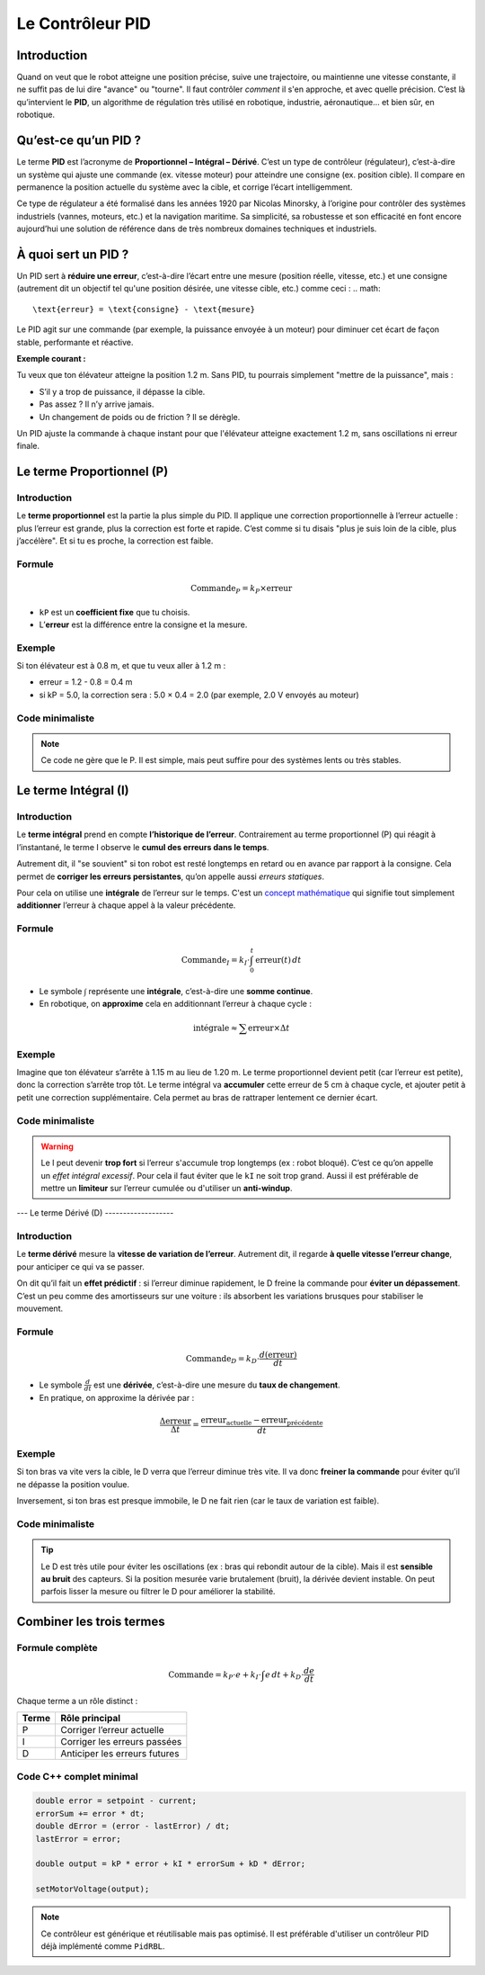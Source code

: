 Le Contrôleur PID
=================

Introduction
------------

Quand on veut que le robot atteigne une position précise, suive une trajectoire, ou maintienne une vitesse constante, 
il ne suffit pas de lui dire "avance" ou "tourne". Il faut contrôler *comment* il s'en approche, et avec quelle précision. 
C’est là qu’intervient le **PID**, un algorithme de régulation très utilisé en robotique, industrie, aéronautique… et bien sûr, 
en robotique.

Qu’est-ce qu’un PID ?
---------------------

Le terme **PID** est l’acronyme de **Proportionnel – Intégral – Dérivé**. C’est un type de contrôleur (régulateur), 
c’est-à-dire un système qui ajuste une commande (ex. vitesse moteur) 
pour atteindre une consigne (ex. position cible). Il compare en permanence la position actuelle du système avec la cible, 
et corrige l’écart intelligemment.

Ce type de régulateur a été formalisé dans les années 1920 par Nicolas Minorsky, 
à l’origine pour contrôler des systèmes industriels (vannes, moteurs, etc.) et la navigation maritime. 
Sa simplicité, sa robustesse et son efficacité en font encore aujourd’hui une solution de référence dans de très nombreux domaines
techniques et industriels.

À quoi sert un PID ?
--------------------

Un PID sert à **réduire une erreur**, c’est-à-dire l’écart entre une mesure (position réelle, vitesse, etc.) et une consigne 
(autrement dit un objectif tel qu'une position désirée, une vitesse cible, etc.) comme ceci :
.. math::

   \text{erreur} = \text{consigne} - \text{mesure}

Le PID agit sur une commande (par exemple, la puissance envoyée à un moteur) pour diminuer cet écart de façon 
stable, performante et réactive.

**Exemple courant :**

Tu veux que ton élévateur atteigne la position 1.2 m. Sans PID, tu pourrais simplement "mettre de la puissance", mais :

- S’il y a trop de puissance, il dépasse la cible.
- Pas assez ? Il n’y arrive jamais.
- Un changement de poids ou de friction ? Il se dérègle.

Un PID ajuste la commande à chaque instant pour que l'élévateur atteigne exactement 1.2 m, sans oscillations ni erreur finale.

Le terme Proportionnel (P)
--------------------------

Introduction
^^^^^^^^^^^^

Le **terme proportionnel** est la partie la plus simple du PID. Il applique une correction proportionnelle à l’erreur actuelle : 
plus l’erreur est grande, plus la correction est forte et rapide. C’est comme si tu disais "plus je suis loin de la cible, plus j’accélère".
Et si tu es proche, la correction est faible.

Formule
^^^^^^^

.. math::

   \text{Commande}_P = k_P \times \text{erreur}

- ``kP`` est un **coefficient fixe** que tu choisis.
- L’**erreur** est la différence entre la consigne et la mesure.

Exemple
^^^^^^^

Si ton élévateur est à 0.8 m, et que tu veux aller à 1.2 m :

- erreur = 1.2 - 0.8 = 0.4 m  
- si kP = 5.0, la correction sera : 5.0 × 0.4 = 2.0 (par exemple, 2.0 V envoyés au moteur)

Code minimaliste
^^^^^^^^^^^^^^^^^^^^
.. tabs::

   .. tab:: C++

      .. code-block:: cpp

        double setpoint = 1.2;     // Position cible en mètres
        double current = getPosition(); // Position mesurée
        double error = setpoint - current; 

        double kP = 5.0;
        double output = kP * error;

        setMotorVoltage(output);

   .. tab:: Java

      .. code-block:: java

         double setpoint = 1.2;     // Position cible en mètres
         double current = getPosition(); // Position mesurée
         double error = setpoint - current;

        double kP = 5.0;
        double output = kP * error;

        setMotorVoltage(output);

.. note::

   Ce code ne gère que le P. Il est simple, mais peut suffire pour des systèmes lents ou très stables.

Le terme Intégral (I)
---------------------

Introduction
^^^^^^^^^^^^

Le **terme intégral** prend en compte **l’historique de l’erreur**. Contrairement au terme proportionnel (P) qui réagit à l’instantané, 
le terme I observe le **cumul des erreurs dans le temps**.  

Autrement dit, il "se souvient" si ton robot est resté longtemps en retard ou en avance par rapport à la consigne. 
Cela permet de **corriger les erreurs persistantes**, qu’on appelle aussi *erreurs statiques*. 

Pour cela on utilise une **intégrale** de l’erreur sur le temps. C'est un `concept mathématique <https://youtu.be/i7kCaE7Yvfc?si=0DU_aCes_m0ukEEF>`__ qui signifie tout simplement 
**additionner** l’erreur à chaque appel à la valeur précédente.

Formule
^^^^^^^

.. math::

   \text{Commande}_I = k_I \cdot \int_0^t \text{erreur}(t) \, dt

- Le symbole :math:`\int` représente une **intégrale**, c’est-à-dire une **somme continue**.
- En robotique, on **approxime** cela en additionnant l’erreur à chaque cycle :

.. math::

   \text{intégrale} \approx \sum \text{erreur} \times \Delta t

Exemple
^^^^^^^

Imagine que ton élévateur s’arrête à 1.15 m au lieu de 1.20 m. Le terme proportionnel devient petit (car l’erreur est petite), donc la correction s’arrête trop tôt.  
Le terme intégral va **accumuler** cette erreur de 5 cm à chaque cycle, et ajouter petit à petit une correction supplémentaire. Cela permet au bras de rattraper lentement ce dernier écart.

Code minimaliste
^^^^^^^^^^^^^^^^^^^^
.. tabs::

   .. tab:: C++

      .. code-block:: cpp

        double error = setpoint - current;
        errorSum += error * dt; // dt = période du loop, typiquement 0.02s en FTC/FRC

        double kI = 0.05;
        double output_I = kI * errorSum;

   .. tab:: Java

      .. code-block:: java

        double error = setpoint - current;
        errorSum += error * dt; // dt = période du loop, typiquement 0.02s en FTC/FRC

        double kI = 0.05;
        double output_I = kI * errorSum;

.. warning::

   Le I peut devenir **trop fort** si l’erreur s'accumule trop longtemps (ex : robot bloqué). 
   C’est ce qu’on appelle un *effet intégral excessif*. Pour cela il faut éviter que le ``kI`` ne soit trop grand.
   Aussi il est préférable de mettre un **limiteur** sur l’erreur cumulée ou d'utiliser un **anti-windup**.

---
Le terme Dérivé (D)
-------------------

Introduction
^^^^^^^^^^^^

Le **terme dérivé** mesure la **vitesse de variation de l’erreur**. Autrement dit, il regarde **à quelle vitesse l’erreur change**, 
pour anticiper ce qui va se passer.

On dit qu’il fait un **effet prédictif** : si l’erreur diminue rapidement, le D freine la commande pour **éviter un dépassement**. 
C’est un peu comme des amortisseurs sur une voiture : ils absorbent les variations brusques pour stabiliser le mouvement.

Formule
^^^^^^^

.. math::

   \text{Commande}_D = k_D \cdot \frac{d(\text{erreur})}{dt}

- Le symbole :math:`\frac{d}{dt}` est une **dérivée**, c’est-à-dire une mesure du **taux de changement**.
- En pratique, on approxime la dérivée par :

.. math::

   \frac{\Delta \text{erreur}}{\Delta t} = \frac{\text{erreur}_{\text{actuelle}} - \text{erreur}_{\text{précédente}}}{dt}

Exemple
^^^^^^^

Si ton bras va vite vers la cible, le D verra que l’erreur diminue très vite. Il va donc **freiner la commande** 
pour éviter qu’il ne dépasse la position voulue.

Inversement, si ton bras est presque immobile, le D ne fait rien (car le taux de variation est faible).

Code minimaliste
^^^^^^^^^^^^^^^^^^^^
.. tabs::

   .. tab:: C++

    .. code-block:: cpp

        double dError = (error - lastError) / dt;
        lastError = error;

        double kD = 0.4;
        double output_D = kD * dError;

   .. tab:: Java

      .. code-block:: java

        double dError = (error - lastError) / dt;
        lastError = error;

        double kD = 0.4;
        double output_D = kD * dError;


.. tip::

   Le D est très utile pour éviter les oscillations (ex : bras qui rebondit autour de la cible).  
   Mais il est **sensible au bruit** des capteurs. Si la position mesurée varie brutalement (bruit), la dérivée devient instable.  
   On peut parfois lisser la mesure ou filtrer le D pour améliorer la stabilité.

Combiner les trois termes
--------------------------

Formule complète
^^^^^^^^^^^^^^^^

.. math::

   \text{Commande} = k_P \cdot e + k_I \cdot \int e \, dt + k_D \cdot \frac{de}{dt}

Chaque terme a un rôle distinct :

.. list-table::
   :header-rows: 1

   * - Terme
     - Rôle principal
   * - P
     - Corriger l’erreur actuelle
   * - I
     - Corriger les erreurs passées
   * - D
     - Anticiper les erreurs futures

Code C++ complet minimal
^^^^^^^^^^^^^^^^^^^^^^^^

.. code-block:: cpp

   double error = setpoint - current;
   errorSum += error * dt;
   double dError = (error - lastError) / dt;
   lastError = error;

   double output = kP * error + kI * errorSum + kD * dError;

   setMotorVoltage(output);

.. note::

   Ce contrôleur est générique et réutilisable mais pas optimisé. Il est préférable d'utiliser un contrôleur PID déjà implémenté comme ``PidRBL``.